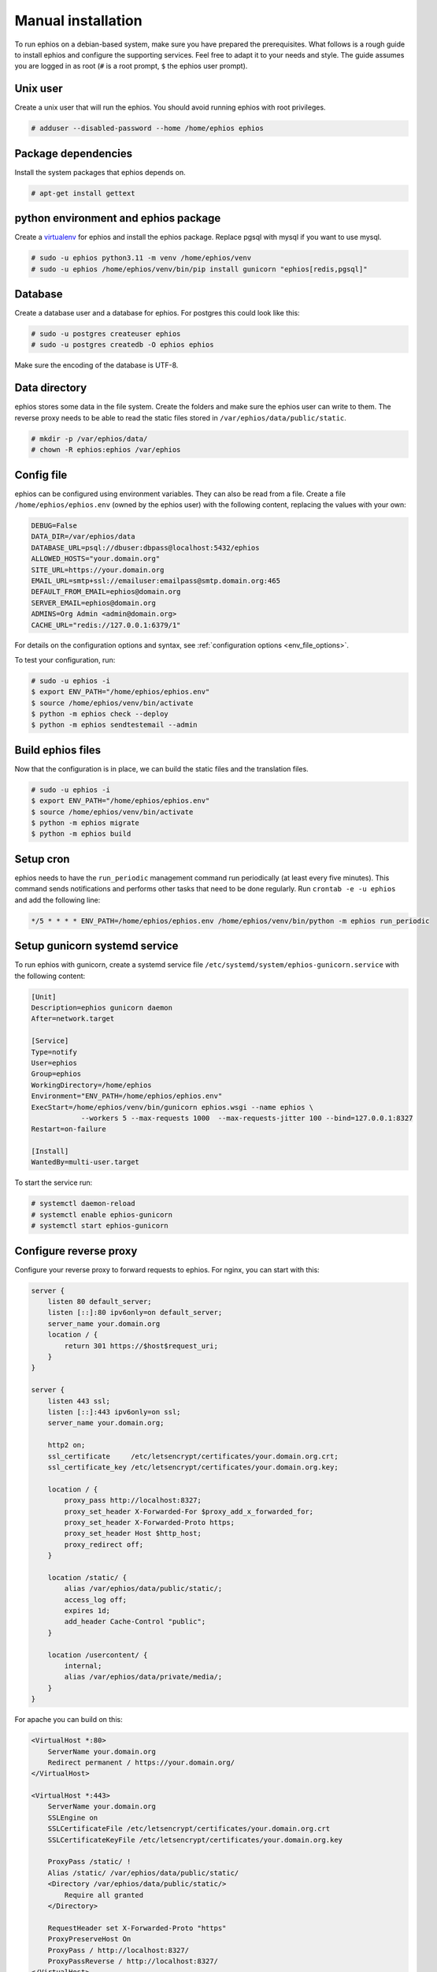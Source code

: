 Manual installation
~~~~~~~~~~~~~~~~~~~

To run ephios on a debian-based system, make sure you have prepared the prerequisites.
What follows is a rough guide to install ephios and configure the supporting services.
Feel free to adapt it to your needs and style. The guide assumes you are logged in as root
(``#`` is a root prompt, ``$`` the ephios user prompt).

Unix user
'''''''''

Create a unix user that will run the ephios. You should avoid running ephios with root privileges.

.. code-block:: console

    # adduser --disabled-password --home /home/ephios ephios

Package dependencies
''''''''''''''''''''

Install the system packages that ephios depends on.

.. code-block:: console

    # apt-get install gettext

python environment and ephios package
'''''''''''''''''''''''''''''''''''''

Create a `virtualenv <https://docs.python.org/3/tutorial/venv.html>`_ for ephios and install the ephios package.
Replace pgsql with mysql if you want to use mysql.

.. code-block:: console

    # sudo -u ephios python3.11 -m venv /home/ephios/venv
    # sudo -u ephios /home/ephios/venv/bin/pip install gunicorn "ephios[redis,pgsql]"

Database
''''''''

Create a database user and a database for ephios. For postgres this could look like this:

.. code-block:: console

    # sudo -u postgres createuser ephios
    # sudo -u postgres createdb -O ephios ephios

Make sure the encoding of the database is UTF-8.

Data directory
''''''''''''''

ephios stores some data in the file system. Create the folders and make sure the ephios user can write to them.
The reverse proxy needs to be able to read the static files stored in ``/var/ephios/data/public/static``.

.. code-block:: console

    # mkdir -p /var/ephios/data/
    # chown -R ephios:ephios /var/ephios

.. _web_push_notifications:

Config file
'''''''''''

ephios can be configured using environment variables. They can also be read from a file.
Create a file ``/home/ephios/ephios.env`` (owned by the ephios user) with the following
content, replacing the values with your own:

.. code-block::

    DEBUG=False
    DATA_DIR=/var/ephios/data
    DATABASE_URL=psql://dbuser:dbpass@localhost:5432/ephios
    ALLOWED_HOSTS="your.domain.org"
    SITE_URL=https://your.domain.org
    EMAIL_URL=smtp+ssl://emailuser:emailpass@smtp.domain.org:465
    DEFAULT_FROM_EMAIL=ephios@domain.org
    SERVER_EMAIL=ephios@domain.org
    ADMINS=Org Admin <admin@domain.org>
    CACHE_URL="redis://127.0.0.1:6379/1"


For details on the configuration options and syntax, see :ref:`configuration options <env_file_options>`.

To test your configuration, run:

.. code-block:: console

    # sudo -u ephios -i
    $ export ENV_PATH="/home/ephios/ephios.env"
    $ source /home/ephios/venv/bin/activate
    $ python -m ephios check --deploy
    $ python -m ephios sendtestemail --admin

Build ephios files
''''''''''''''''''

Now that the configuration is in place, we can build the static files and the translation files.

.. code-block:: console

    # sudo -u ephios -i
    $ export ENV_PATH="/home/ephios/ephios.env"
    $ source /home/ephios/venv/bin/activate
    $ python -m ephios migrate
    $ python -m ephios build

Setup cron
''''''''''

ephios needs to have the ``run_periodic`` management command run periodically (at least every five minutes).
This command sends notifications and performs other tasks that need to be done regularly.
Run ``crontab -e -u ephios`` and add the following line:

.. code-block:: bash

    */5 * * * * ENV_PATH=/home/ephios/ephios.env /home/ephios/venv/bin/python -m ephios run_periodic

Setup gunicorn systemd service
''''''''''''''''''''''''''''''

To run ephios with gunicorn, create a systemd service file ``/etc/systemd/system/ephios-gunicorn.service``
with the following content:

.. code-block:: ini

    [Unit]
    Description=ephios gunicorn daemon
    After=network.target

    [Service]
    Type=notify
    User=ephios
    Group=ephios
    WorkingDirectory=/home/ephios
    Environment="ENV_PATH=/home/ephios/ephios.env"
    ExecStart=/home/ephios/venv/bin/gunicorn ephios.wsgi --name ephios \
                --workers 5 --max-requests 1000  --max-requests-jitter 100 --bind=127.0.0.1:8327
    Restart=on-failure

    [Install]
    WantedBy=multi-user.target

To start the service run:

.. code-block:: console

    # systemctl daemon-reload
    # systemctl enable ephios-gunicorn
    # systemctl start ephios-gunicorn


Configure reverse proxy
'''''''''''''''''''''''

Configure your reverse proxy to forward requests to ephios. For nginx, you can start with this:

.. code-block:: nginx

    server {
        listen 80 default_server;
        listen [::]:80 ipv6only=on default_server;
        server_name your.domain.org
        location / {
            return 301 https://$host$request_uri;
        }
    }

    server {
        listen 443 ssl;
        listen [::]:443 ipv6only=on ssl;
        server_name your.domain.org;

        http2 on;
        ssl_certificate     /etc/letsencrypt/certificates/your.domain.org.crt;
        ssl_certificate_key /etc/letsencrypt/certificates/your.domain.org.key;

        location / {
            proxy_pass http://localhost:8327;
            proxy_set_header X-Forwarded-For $proxy_add_x_forwarded_for;
            proxy_set_header X-Forwarded-Proto https;
            proxy_set_header Host $http_host;
            proxy_redirect off;
        }

        location /static/ {
            alias /var/ephios/data/public/static/;
            access_log off;
            expires 1d;
            add_header Cache-Control "public";
        }

        location /usercontent/ {
            internal;
            alias /var/ephios/data/private/media/;
        }
    }

For apache you can build on this:

.. code-block:: apache

    <VirtualHost *:80>
        ServerName your.domain.org
        Redirect permanent / https://your.domain.org/
    </VirtualHost>

    <VirtualHost *:443>
        ServerName your.domain.org
        SSLEngine on
        SSLCertificateFile /etc/letsencrypt/certificates/your.domain.org.crt
        SSLCertificateKeyFile /etc/letsencrypt/certificates/your.domain.org.key

        ProxyPass /static/ !
        Alias /static/ /var/ephios/data/public/static/
        <Directory /var/ephios/data/public/static/>
            Require all granted
        </Directory>

        RequestHeader set X-Forwarded-Proto "https"
        ProxyPreserveHost On
        ProxyPass / http://localhost:8327/
        ProxyPassReverse / http://localhost:8327/
    </VirtualHost>

Please note that `FALLBACK_MEDIA_SERVING` needs to be set to `True` in the ephios configuration when using apache.

Remember to replace all the domain names and certificate paths with your own.
Make sure to use secure SSL settings.
To obtain SSL certificates, you can use `certbot <https://certbot.eff.org/>`_ with Let's Encrypt.

Next steps
''''''''''

After restarting your reverse proxy you should be able to access ephios at https://your.domain.org.
You can now create your first user account by running:

.. code-block:: console

    # sudo -u ephios -i
    $ export ENV_PATH="/home/ephios/ephios.env"
    $ source /home/ephios/venv/bin/activate
    $ python -m ephios createsuperuser

You should now secure your installation. Try starting with the tips below.

To install a plugin install them via pip:

.. code-block:: console

    # sudo -u ephios -i
    $ export ENV_PATH="/home/ephios/ephios.env"
    $ source /home/ephios/venv/bin/activate
    $ pip install "ephios-<plugin>"
    $ python -m ephios migrate
    $ python -m ephios build

To update ephios create a backup of your database and files and run:

.. code-block:: console

    # sudo -u ephios -i
    $ export ENV_PATH="/home/ephios/ephios.env"
    $ source /home/ephios/venv/bin/activate
    $ pip install -U "ephios[redis,pgsql]"
    $ python -m ephios migrate
    $ python -m ephios build

After installing plugins or updating, restart the gunicorn service:

.. code-block:: console

    # systemctl restart ephios-gunicorn